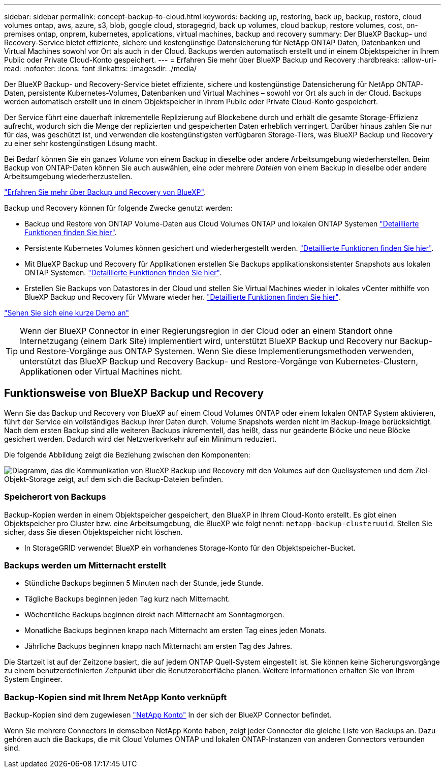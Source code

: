 ---
sidebar: sidebar 
permalink: concept-backup-to-cloud.html 
keywords: backing up, restoring, back up, backup, restore, cloud volumes ontap, aws, azure, s3, blob, google cloud, storagegrid, back up volumes, cloud backup, restore volumes, cost, on-premises ontap, onprem, kubernetes, applications, virtual machines, backup and recovery 
summary: Der BlueXP Backup- und Recovery-Service bietet effiziente, sichere und kostengünstige Datensicherung für NetApp ONTAP Daten, Datenbanken und Virtual Machines sowohl vor Ort als auch in der Cloud. Backups werden automatisch erstellt und in einem Objektspeicher in Ihrem Public oder Private Cloud-Konto gespeichert. 
---
= Erfahren Sie mehr über BlueXP Backup und Recovery
:hardbreaks:
:allow-uri-read: 
:nofooter: 
:icons: font
:linkattrs: 
:imagesdir: ./media/


[role="lead"]
Der BlueXP Backup- und Recovery-Service bietet effiziente, sichere und kostengünstige Datensicherung für NetApp ONTAP-Daten, persistente Kubernetes-Volumes, Datenbanken und Virtual Machines – sowohl vor Ort als auch in der Cloud. Backups werden automatisch erstellt und in einem Objektspeicher in Ihrem Public oder Private Cloud-Konto gespeichert.

Der Service führt eine dauerhaft inkrementelle Replizierung auf Blockebene durch und erhält die gesamte Storage-Effizienz aufrecht, wodurch sich die Menge der replizierten und gespeicherten Daten erheblich verringert. Darüber hinaus zahlen Sie nur für das, was geschützt ist, und verwenden die kostengünstigsten verfügbaren Storage-Tiers, was BlueXP Backup und Recovery zu einer sehr kostengünstigen Lösung macht.

Bei Bedarf können Sie ein ganzes _Volume_ von einem Backup in dieselbe oder andere Arbeitsumgebung wiederherstellen. Beim Backup von ONTAP-Daten können Sie auch auswählen, eine oder mehrere _Dateien_ von einem Backup in dieselbe oder andere Arbeitsumgebung wiederherzustellen.

https://bluexp.netapp.com/cloud-backup["Erfahren Sie mehr über Backup und Recovery von BlueXP"^].

Backup und Recovery können für folgende Zwecke genutzt werden:

* Backup und Restore von ONTAP Volume-Daten aus Cloud Volumes ONTAP und lokalen ONTAP Systemen link:concept-ontap-backup-to-cloud.html["Detaillierte Funktionen finden Sie hier"].
* Persistente Kubernetes Volumes können gesichert und wiederhergestellt werden. link:concept-kubernetes-backup-to-cloud.html["Detaillierte Funktionen finden Sie hier"].
* Mit BlueXP Backup und Recovery für Applikationen erstellen Sie Backups applikationskonsistenter Snapshots aus lokalen ONTAP Systemen. link:concept-protect-app-data-to-cloud.html["Detaillierte Funktionen finden Sie hier"].
* Erstellen Sie Backups von Datastores in der Cloud und stellen Sie Virtual Machines wieder in lokales vCenter mithilfe von BlueXP Backup und Recovery für VMware wieder her. link:concept-protect-vm-data.html["Detaillierte Funktionen finden Sie hier"].


https://www.youtube.com/watch?v=DF0knrH2a80["Sehen Sie sich eine kurze Demo an"^]


TIP: Wenn der BlueXP Connector in einer Regierungsregion in der Cloud oder an einem Standort ohne Internetzugang (einem Dark Site) implementiert wird, unterstützt BlueXP Backup und Recovery nur Backup- und Restore-Vorgänge aus ONTAP Systemen. Wenn Sie diese Implementierungsmethoden verwenden, unterstützt das BlueXP Backup und Recovery Backup- und Restore-Vorgänge von Kubernetes-Clustern, Applikationen oder Virtual Machines nicht.



== Funktionsweise von BlueXP Backup und Recovery

Wenn Sie das Backup und Recovery von BlueXP auf einem Cloud Volumes ONTAP oder einem lokalen ONTAP System aktivieren, führt der Service ein vollständiges Backup Ihrer Daten durch. Volume Snapshots werden nicht im Backup-Image berücksichtigt. Nach dem ersten Backup sind alle weiteren Backups inkrementell, das heißt, dass nur geänderte Blöcke und neue Blöcke gesichert werden. Dadurch wird der Netzwerkverkehr auf ein Minimum reduziert.

Die folgende Abbildung zeigt die Beziehung zwischen den Komponenten:

image:diagram_cloud_backup_general.png["Diagramm, das die Kommunikation von BlueXP Backup und Recovery mit den Volumes auf den Quellsystemen und dem Ziel-Objekt-Storage zeigt, auf dem sich die Backup-Dateien befinden."]



=== Speicherort von Backups

Backup-Kopien werden in einem Objektspeicher gespeichert, den BlueXP in Ihrem Cloud-Konto erstellt. Es gibt einen Objektspeicher pro Cluster bzw. eine Arbeitsumgebung, die BlueXP wie folgt nennt: `netapp-backup-clusteruuid`. Stellen Sie sicher, dass Sie diesen Objektspeicher nicht löschen.

ifdef::aws[]

* In AWS ermöglicht BlueXP das https://docs.aws.amazon.com/AmazonS3/latest/dev/access-control-block-public-access.html["Amazon S3 Block – Public Access-Funktion"^] Auf dem S3-Bucket.


endif::aws[]

ifdef::azure[]

* In Azure verwendet BlueXP eine neue oder vorhandene Ressourcengruppe mit einem Storage-Konto für den Blob-Container. BlueXP https://docs.microsoft.com/en-us/azure/storage/blobs/anonymous-read-access-prevent["Blockiert den öffentlichen Zugriff auf Ihre BLOB-Daten"] Standardmäßig.


endif::azure[]

ifdef::gcp[]

* In GCP nutzt BlueXP ein neues oder bereits bestehendes Projekt mit einem Storage-Konto für den Google Cloud Storage Bucket.


endif::gcp[]

* In StorageGRID verwendet BlueXP ein vorhandenes Storage-Konto für den Objektspeicher-Bucket.




=== Backups werden um Mitternacht erstellt

* Stündliche Backups beginnen 5 Minuten nach der Stunde, jede Stunde.
* Tägliche Backups beginnen jeden Tag kurz nach Mitternacht.
* Wöchentliche Backups beginnen direkt nach Mitternacht am Sonntagmorgen.
* Monatliche Backups beginnen knapp nach Mitternacht am ersten Tag eines jeden Monats.
* Jährliche Backups beginnen knapp nach Mitternacht am ersten Tag des Jahres.


Die Startzeit ist auf der Zeitzone basiert, die auf jedem ONTAP Quell-System eingestellt ist. Sie können keine Sicherungsvorgänge zu einem benutzerdefinierten Zeitpunkt über die Benutzeroberfläche planen. Weitere Informationen erhalten Sie von Ihrem System Engineer.



=== Backup-Kopien sind mit Ihrem NetApp Konto verknüpft

Backup-Kopien sind dem zugewiesen https://docs.netapp.com/us-en/bluexp-setup-admin/concept-netapp-accounts.html["NetApp Konto"^] In der sich der BlueXP Connector befindet.

Wenn Sie mehrere Connectors in demselben NetApp Konto haben, zeigt jeder Connector die gleiche Liste von Backups an. Dazu gehören auch die Backups, die mit Cloud Volumes ONTAP und lokalen ONTAP-Instanzen von anderen Connectors verbunden sind.
